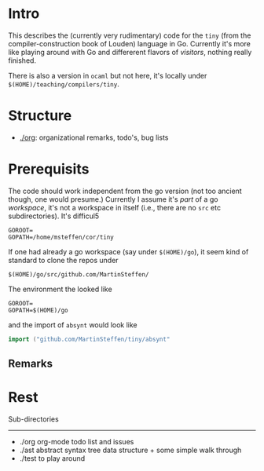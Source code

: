 
* Intro


This describes the (currently very rudimentary) code for the ~tiny~ (from
the compiler-construction book of Louden) language in Go. Currently it's
more like playing around with Go and differerent flavors of /visitors/,
nothing really finished.

There is also a version in ~ocaml~ but not here, it's locally
under ~$(HOME)/teaching/compilers/tiny~.





* Structure

   - [[./org]]: organizational remarks, todo's, bug lists 


* Prerequisits

The code should work independent from the go version (not too ancient
though, one would presume.) Currently I assume it's /part/ of a go
/workspace/, it's not a workspace in itself (i.e., there are no ~src~ etc
subdirectories). It's difficul5




#+BEGIN_SRC 
GOROOT=
GOPATH=/home/msteffen/cor/tiny
#+END_SRC




If one had already a go workspace (say under ~$(HOME)/go~), it seem kind of
standard to clone the repos under

#+BEGIN_SRC 
  $(HOME)/go/src/github.com/MartinSteffen/
#+END_SRC

The environment the looked like

#+BEGIN_SRC 
GOROOT=
GOPATH=$(HOME)/go
#+END_SRC

and the import of ~absynt~  would look like

#+BEGIN_SRC  go
import ("github.com/MartinSteffen/tiny/absynt"
#+END_SRC


** Remarks 

* Rest 


Sub-directories
---------------

  - ./org      org-mode todo list and issues
  - ./ast      abstract syntax tree data structure + some simple walk through
  - ./test     to play around 




